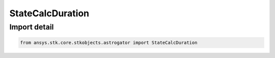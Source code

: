 StateCalcDuration
=================

.. py:class:: ansys.stk.core.stkobjects.astrogator.StateCalcDuration

   Bases: :py:class:`~ansys.stk.core.stkobjects.astrogator.IComponentInfo`, :py:class:`~ansys.stk.core.stkobjects.astrogator.ICloneable`

   Duration Calc objects.

.. py:currentmodule:: StateCalcDuration


Import detail
-------------

.. code-block:: python

    from ansys.stk.core.stkobjects.astrogator import StateCalcDuration



